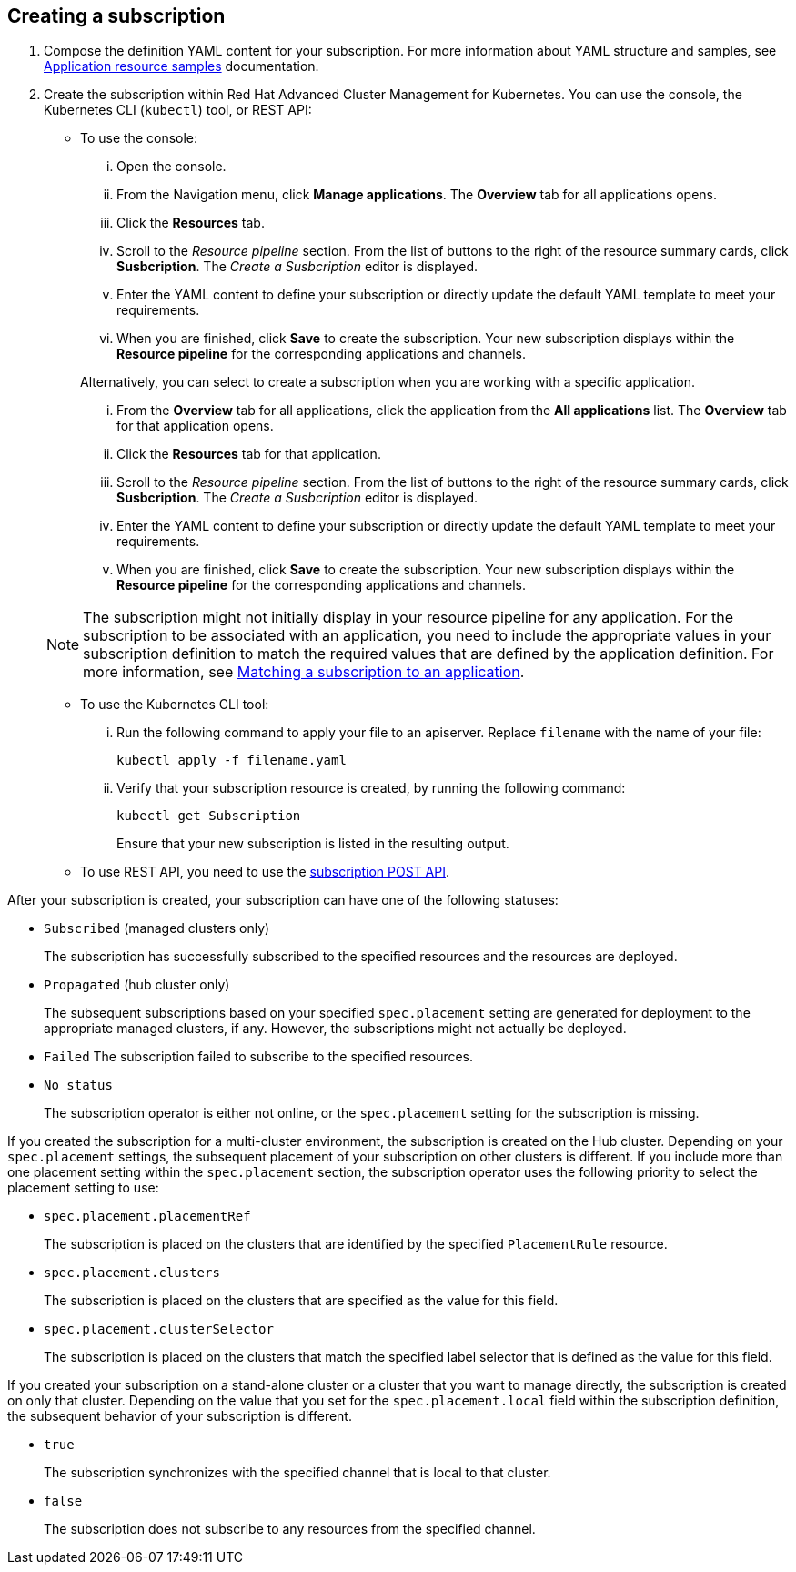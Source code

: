 [#creating-a-subscription]
== Creating a subscription

. Compose the definition YAML content for your subscription.
For more information about YAML structure and samples, see link:app_sample.adoc[Application resource samples] documentation.
. Create the subscription within Red Hat Advanced Cluster Management for Kubernetes.
You can use the console, the Kubernetes CLI (`kubectl`) tool, or REST API:
 ** To use the console:
  ... Open the console.
  ... From the Navigation menu, click *Manage applications*.
The *Overview* tab for all applications opens.
  ... Click the *Resources* tab.
  ... Scroll to the _Resource pipeline_ section.
From the list of buttons to the right of the resource summary cards, click *Susbcription*.
The _Create a Susbcription_ editor is displayed.
  ... Enter the YAML content to define your subscription or directly update the default YAML template to meet your requirements.
  ... When you are finished, click *Save* to create the subscription.
Your new subscription displays within the *Resource pipeline* for the corresponding applications and channels.

+
Alternatively, you can select to create a subscription when you are working with a specific application.
  ... From the *Overview* tab for all applications, click the application from the *All applications* list.
The *Overview* tab for that application opens.
  ... Click the *Resources* tab for that application.
  ... Scroll to the _Resource pipeline_ section.
From the list of buttons to the right of the resource summary cards, click *Susbcription*.
The _Create a Susbcription_ editor is displayed.
  ... Enter the YAML content to define your subscription or directly update the default YAML template to meet your requirements.
  ... When you are finished, click *Save* to create the subscription.
Your new subscription displays within the *Resource pipeline* for the corresponding applications and channels.

+
NOTE: The subscription might not initially display in your resource pipeline for any application.
For the subscription to be associated with an application, you need to include the appropriate values in your subscription definition to match the required values that are defined by the application definition.
For more information, see <<matching-a-subscription-to-an-application,Matching a subscription to an application>>.
 ** To use the Kubernetes CLI tool:
  ... Run the following command to apply your file to an apiserver.
Replace `filename` with the name of your file:
+
----
kubectl apply -f filename.yaml
----

  ... Verify that your subscription resource is created, by running the following command:
+
----
kubectl get Subscription
----
+
Ensure that your new subscription is listed in the resulting output.
 ** To use REST API, you need to use the link:../apis/subscriptions.json[subscription POST API].

After your subscription is created, your subscription can have one of the following statuses:

* `Subscribed` (managed clusters only)
+
The subscription has successfully subscribed to the specified resources and the resources are deployed.

* `Propagated` (hub cluster only)
+
The subsequent subscriptions based on your specified `spec.placement` setting are generated for deployment to the appropriate managed clusters, if any.
However, the subscriptions might not actually be deployed.

* `Failed` The subscription failed to subscribe to the specified resources.
* `No status`
+
The subscription operator is either not online, or the `spec.placement` setting for the subscription is missing.

If you created the subscription for a multi-cluster environment, the subscription is created on the Hub cluster.
Depending on your `spec.placement` settings, the subsequent placement of your subscription on other clusters is different.
If you include more than one placement setting within the `spec.placement` section, the subscription operator uses the following priority to select the placement setting to use:

* `spec.placement.placementRef`
+
The subscription is placed on the clusters that are identified by the specified `PlacementRule` resource.

* `spec.placement.clusters`
+
The subscription is placed on the clusters that are specified as the value for this field.

* `spec.placement.clusterSelector`
+
The subscription is placed on the clusters that match the specified label selector that is defined as the value for this field.

If you created your subscription on a stand-alone cluster or a cluster that you want to manage directly, the subscription is created on only that cluster.
Depending on the value that you set for the `spec.placement.local` field within the subscription definition, the subsequent behavior of your subscription is different.

* `true`
+
The subscription synchronizes with the specified channel that is local to that cluster.

* `false`
+
The subscription does not subscribe to any resources from the specified channel.

